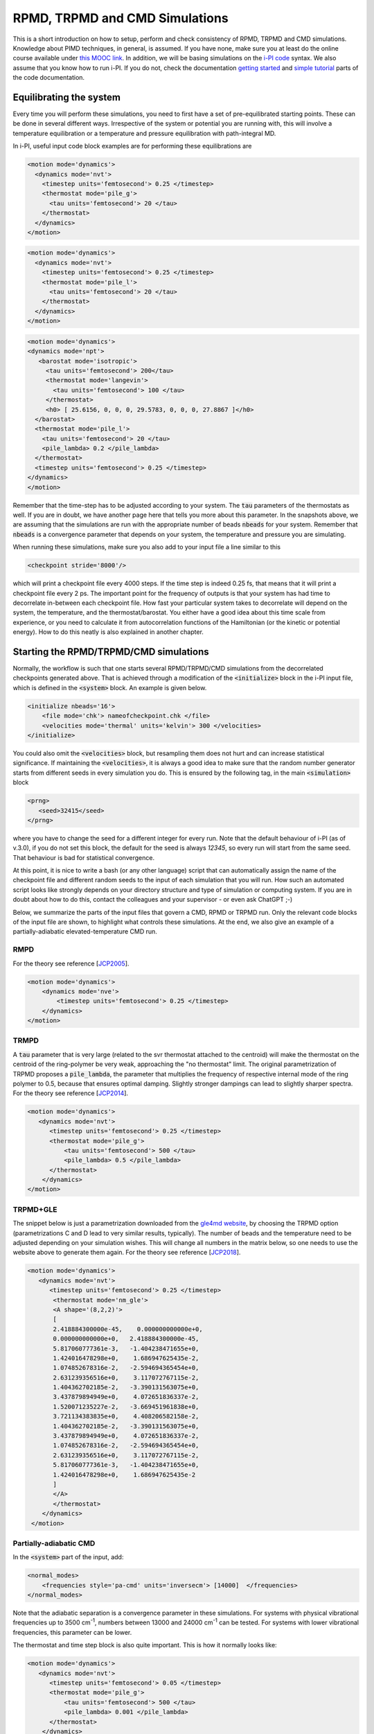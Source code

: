 ###############################
RPMD, TRPMD and CMD Simulations
###############################

This is a short introduction on how to setup, perform and check consistency of RPMD, TRPMD and CMD simulations.
Knowledge about PIMD techniques, in general, is assumed. If you have none, make sure you at least do
the online course available under `this MOOC link`_. In addition, we will be basing simulations on the `i-PI code`_
syntax. We also assume that you know how to run i-PI. If you do not, check the documentation `getting started`_ and
`simple tutorial`_ parts of the code documentation.


.. image:: sims-scheme.png
  :align: center
  :width: 500
  :alt: Scheme of workflow of RPMD, CMD, and TRPMD

************************
Equilibrating the system
************************

Every time you will perform these simulations, you need to first have a set of pre-equilibrated starting points.
These can be done in several different ways. Irrespective of the system or potential you are running with,
this will involve a temperature equilibration or a temperature and pressure equilibration with path-integral MD.

In i-PI, useful input code block examples are for performing these equilibrations are

.. code-block:: xml

  <motion mode='dynamics'>
    <dynamics mode='nvt'>
      <timestep units='femtosecond'> 0.25 </timestep>
      <thermostat mode='pile_g'>
        <tau units='femtosecond'> 20 </tau>
      </thermostat>
    </dynamics>
  </motion>

.. code-block:: xml

    <motion mode='dynamics'>
      <dynamics mode='nvt'>
        <timestep units='femtosecond'> 0.25 </timestep>
        <thermostat mode='pile_l'>
          <tau units='femtosecond'> 20 </tau>
        </thermostat>
      </dynamics>
    </motion>

.. code-block:: xml

      <motion mode='dynamics'>
      <dynamics mode='npt'>
         <barostat mode='isotropic'>
           <tau units='femtosecond'> 200</tau>
           <thermostat mode='langevin'>
             <tau units='femtosecond'> 100 </tau>
           </thermostat>
           <h0> [ 25.6156, 0, 0, 0, 29.5783, 0, 0, 0, 27.8867 ]</h0>
        </barostat>
        <thermostat mode='pile_l'>
          <tau units='femtosecond'> 20 </tau>
          <pile_lambda> 0.2 </pile_lambda>
        </thermostat>
        <timestep units='femtosecond'> 0.25 </timestep>
      </dynamics>
      </motion>

Remember that the time-step has to be adjusted according to your system. The :code:`tau` parameters of the thermostats as well.
If you are in doubt, we have another page here that tells you more about this parameter. In the snapshots above, we are assuming
that the simulations are run with the appropriate number of beads :code:`nbeads` for your system. Remember that :code:`nbeads` is
a convergence parameter that depends on your system, the temperature and pressure you are simulating.

When running these simulations, make sure you also add to your input file a line similar to this

.. code-block:: xml

    <checkpoint stride='8000'/>

which will print a checkpoint file every 4000 steps. If the time step is indeed 0.25 fs, that means that it will print
a checkpoint file every 2 ps. The important point for the frequency of outputs is that your system has had time to decorrelate
in-between each checkpoint file. How fast your particular system takes to decorrelate will depend on the system, the temperature,
and the thermostat/barostat. You either have a good idea about this time scale from experience, or you need to calculate it from
autocorrelation functions of the Hamiltonian (or the kinetic or potential energy). How to do this neatly is also explained in another
chapter.

***************************************
Starting the RPMD/TRPMD/CMD simulations
***************************************

Normally, the workflow is such that one starts several RPMD/TRPMD/CMD simulations from the decorrelated checkpoints generated above.
That is achieved through a modification of the :code:`<initialize>` block in the i-PI input file, which is defined in the :code:`<system>` block.
An example is given below.

.. code-block:: xml

    <initialize nbeads='16'>
        <file mode='chk'> nameofcheckpoint.chk </file>
        <velocities mode='thermal' units='kelvin'> 300 </velocities>
    </initialize>

You could also omit the :code:`<velocities>` block, but resampling them does not hurt and can increase statistical significance.
If maintaining the :code:`<velocities>`, it is always a good idea to make sure that the random number generator starts from different
seeds in every simulation you do. This is ensured by the following tag, in the main :code:`<simulation>` block

.. code-block:: xml

   <prng>
      <seed>32415</seed>
   </prng>

where you have to change the seed for a different integer for every run. Note that the default behaviour of i-PI (as of v.3.0),
if you do not set this block, the default for the seed is always `12345`, so every run will start from the same seed. That
behaviour is bad for statistical convergence.

At this point, it is nice to write a bash (or any other language) script that can automatically assign the name of the checkpoint
file and different random seeds to the input of each simulation that you will run. How such an automated script looks like strongly
depends on your directory structure and type of simulation or computing system. If you are in doubt about how to do this, contact
the colleagues and your supervisor - or even ask ChatGPT ;-)

Below, we summarize the parts of the input files that govern a CMD, RPMD or TRPMD run. Only the relevant code blocks of the input
file are shown, to highlight what controls these simulations. At the end, we also give an example of a
partially-adiabatic elevated-temperature CMD run.

RMPD
====

For the theory see reference [`JCP2005`_].

.. code-block:: xml

    <motion mode='dynamics'>
        <dynamics mode='nve'>
            <timestep units='femtosecond'> 0.25 </timestep>
        </dynamics>
    </motion>


TRMPD
=====

A :code:`tau` parameter that is very large (related to the svr thermostat attached to the centroid)
will make the thermostat on the centroid of the ring-polymer be very weak,
approaching the "no thermostat" limit. The original parametrization of TRPMD proposes a :code:`pile_lambda`, the parameter
that multiplies the frequency of respective internal mode of the ring polymer to 0.5, because that ensures
optimal damping. Slightly stronger dampings can lead to slightly sharper spectra. For the theory see reference [`JCP2014`_].

.. code-block:: xml

  <motion mode='dynamics'>
     <dynamics mode='nvt'>
        <timestep units='femtosecond'> 0.25 </timestep>
        <thermostat mode='pile_g'>
            <tau units='femtosecond'> 500 </tau>
            <pile_lambda> 0.5 </pile_lambda>
        </thermostat>
      </dynamics>
  </motion>


TRPMD+GLE
=========

The snippet below is just a parametrization downloaded from the `gle4md website`_,
by choosing the TRPMD option (parametrizations C and D lead to very similar results, typically). The number
of beads and the temperature need to be adjusted depending on your simulation wishes. This will change all numbers
in the matrix below, so one needs to use the website above to generate them again. For the theory see reference [`JCP2018`_].

.. code-block:: xml

  <motion mode='dynamics'>
     <dynamics mode='nvt'>
        <timestep units='femtosecond'> 0.25 </timestep>
         <thermostat mode='nm_gle'>
         <A shape='(8,2,2)'>
         [
         2.418884300000e-45,    0.000000000000e+0,
         0.000000000000e+0,   2.418884300000e-45,
         5.817060777361e-3,   -1.404238471655e+0,
         1.424016478298e+0,    1.686947625435e-2,
         1.074852678316e-2,   -2.594694365454e+0,
         2.631239356516e+0,    3.117072767115e-2,
         1.404362702185e-2,   -3.390131563075e+0,
         3.437879894949e+0,    4.072651836337e-2,
         1.520071235227e-2,   -3.669451961838e+0,
         3.721134383835e+0,    4.408206582158e-2,
         1.404362702185e-2,   -3.390131563075e+0,
         3.437879894949e+0,    4.072651836337e-2,
         1.074852678316e-2,   -2.594694365454e+0,
         2.631239356516e+0,    3.117072767115e-2,
         5.817060777361e-3,   -1.404238471655e+0,
         1.424016478298e+0,    1.686947625435e-2
         ]
         </A>
         </thermostat>
      </dynamics>
   </motion>



Partially-adiabatic CMD
=======================

In the :code:`<system>` part of the input, add:

.. code-block:: xml

   <normal_modes>
       <frequencies style='pa-cmd' units='inversecm'> [14000]  </frequencies>
   </normal_modes>

Note that the adiabatic separation is a convergence parameter in these simulations. For systems with
physical vibrational frequencies up to 3500 cm\ :sup:`-1`, numbers between 13000 and 24000 cm\ :sup:`-1`
can be tested. For systems with lower vibrational frequencies, this parameter can be lower.

The thermostat and time step block is also quite important. This is how it normally looks like:

.. code-block:: xml

    <motion mode='dynamics'>
       <dynamics mode='nvt'>
          <timestep units='femtosecond'> 0.05 </timestep>
          <thermostat mode='pile_g'>
              <tau units='femtosecond'> 500 </tau>
              <pile_lambda> 0.001 </pile_lambda>
          </thermostat>
        </dynamics>
    </motion>
   
Note the smaller time step because of the adiabatic separation parameter, and the :code:`pile_lambda` value that ensures
an underdamped regime for the Langevin thermostats attached to the internal modes of the ring polymer. This is important
to remove spurious effects from the Langevin thermostats attached to the internal modes. For theory check [`JCP20052`_]
and [`JCP20142`_].


.. _this MOOC link: https://courseware.epfl.ch/courses/course-v1:EPFL+X+2022/about
.. _i-PI code: https://ipi-code.org/
.. _getting started: https://docs.ipi-code.org/getting-started.html
.. _simple tutorial: https://docs.ipi-code.org/tutorials.html
.. _JCP2005: https://doi.org/10.1063/1.1850093
.. _JCP2014: https://doi.org/10.1063/1.4883861
.. _JCP2018: https://doi.org/10.1063/1.4990536
.. _gle4md website: https://gle4md.org/index.html?page=matrix
.. _JCP20052: https://doi.org/10.1063/1.2186636
.. _JCP20142: https://doi.org/10.1063/1.4901214
